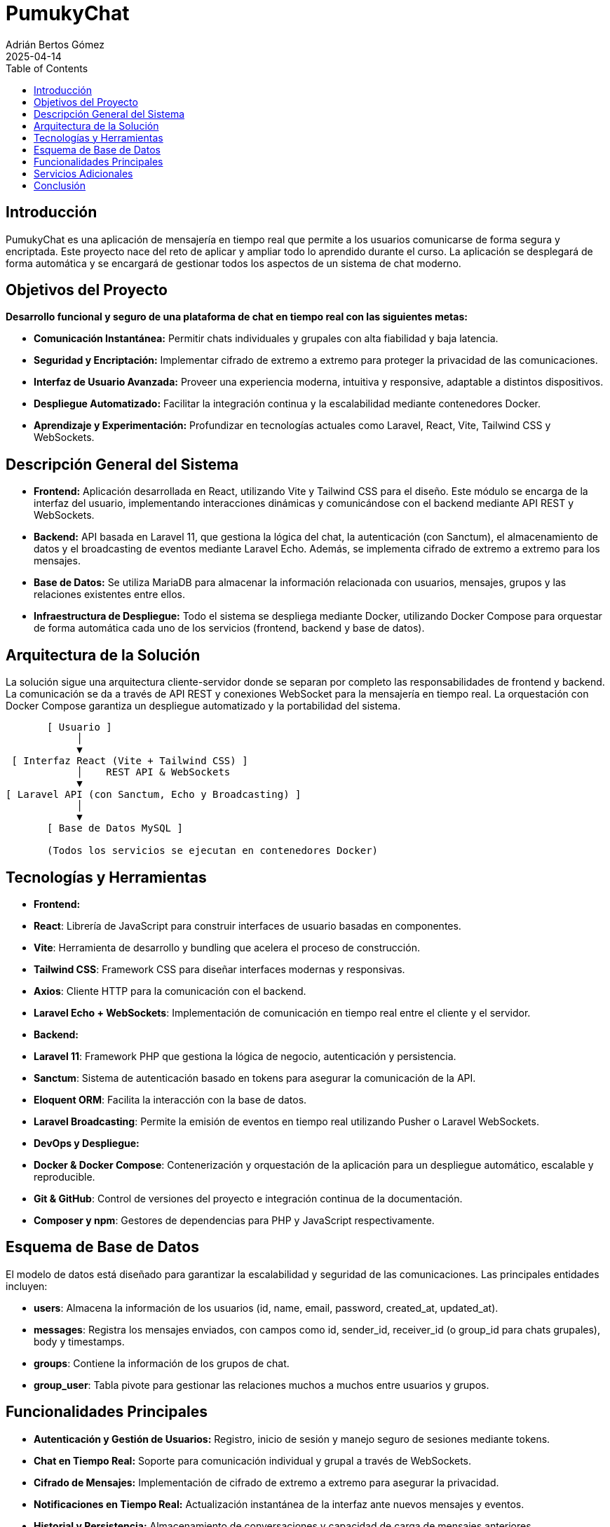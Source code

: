 = PumukyChat
:author: Adrián Bertos Gómez
:revdate: 2025-04-14
:toc: left
:doctype: book

== Introducción

PumukyChat es una aplicación de mensajería en tiempo real que permite a los usuarios comunicarse de forma segura y encriptada. Este proyecto nace del reto de aplicar y ampliar todo lo aprendido durante el curso. La aplicación se desplegará de forma automática y se encargará de gestionar todos los aspectos de un sistema de chat moderno.

== Objetivos del Proyecto

*Desarrollo funcional y seguro de una plataforma de chat en tiempo real con las siguientes metas:*

- **Comunicación Instantánea:** Permitir chats individuales y grupales con alta fiabilidad y baja latencia.
- **Seguridad y Encriptación:** Implementar cifrado de extremo a extremo para proteger la privacidad de las comunicaciones.
- **Interfaz de Usuario Avanzada:** Proveer una experiencia moderna, intuitiva y responsive, adaptable a distintos dispositivos.
- **Despliegue Automatizado:** Facilitar la integración continua y la escalabilidad mediante contenedores Docker.
- **Aprendizaje y Experimentación:** Profundizar en tecnologías actuales como Laravel, React, Vite, Tailwind CSS y WebSockets.

== Descripción General del Sistema

- **Frontend:** Aplicación desarrollada en React, utilizando Vite y Tailwind CSS para el diseño. Este módulo se encarga de la interfaz del usuario, implementando interacciones dinámicas y comunicándose con el backend mediante API REST y WebSockets.
- **Backend:** API basada en Laravel 11, que gestiona la lógica del chat, la autenticación (con Sanctum), el almacenamiento de datos y el broadcasting de eventos mediante Laravel Echo. Además, se implementa cifrado de extremo a extremo para los mensajes.
- **Base de Datos:** Se utiliza MariaDB para almacenar la información relacionada con usuarios, mensajes, grupos y las relaciones existentes entre ellos.
- **Infraestructura de Despliegue:** Todo el sistema se despliega mediante Docker, utilizando Docker Compose para orquestar de forma automática cada uno de los servicios (frontend, backend y base de datos).

== Arquitectura de la Solución

La solución sigue una arquitectura cliente-servidor donde se separan por completo las responsabilidades de frontend y backend. La comunicación se da a través de API REST y conexiones WebSocket para la mensajería en tiempo real. La orquestación con Docker Compose garantiza un despliegue automatizado y la portabilidad del sistema.

[source,plaintext]
----
       [ Usuario ]
            │
            ▼
 [ Interfaz React (Vite + Tailwind CSS) ]
            │    REST API & WebSockets
            ▼
[ Laravel API (con Sanctum, Echo y Broadcasting) ]
            │
            ▼
       [ Base de Datos MySQL ]

       (Todos los servicios se ejecutan en contenedores Docker)
----

== Tecnologías y Herramientas

- **Frontend:**
  - *React*: Librería de JavaScript para construir interfaces de usuario basadas en componentes.
  - *Vite*: Herramienta de desarrollo y bundling que acelera el proceso de construcción.
  - *Tailwind CSS*: Framework CSS para diseñar interfaces modernas y responsivas.
  - *Axios*: Cliente HTTP para la comunicación con el backend.
  - *Laravel Echo + WebSockets*: Implementación de comunicación en tiempo real entre el cliente y el servidor.

- **Backend:**
  - *Laravel 11*: Framework PHP que gestiona la lógica de negocio, autenticación y persistencia.
  - *Sanctum*: Sistema de autenticación basado en tokens para asegurar la comunicación de la API.
  - *Eloquent ORM*: Facilita la interacción con la base de datos.
  - *Laravel Broadcasting*: Permite la emisión de eventos en tiempo real utilizando Pusher o Laravel WebSockets.

- **DevOps y Despliegue:**
  - *Docker & Docker Compose*: Contenerización y orquestación de la aplicación para un despliegue automático, escalable y reproducible.
  - *Git & GitHub*: Control de versiones del proyecto e integración continua de la documentación.
  - *Composer y npm*: Gestores de dependencias para PHP y JavaScript respectivamente.

== Esquema de Base de Datos

El modelo de datos está diseñado para garantizar la escalabilidad y seguridad de las comunicaciones. Las principales entidades incluyen:

- **users**: Almacena la información de los usuarios (id, name, email, password, created_at, updated_at).
- **messages**: Registra los mensajes enviados, con campos como id, sender_id, receiver_id (o group_id para chats grupales), body y timestamps.
- **groups**: Contiene la información de los grupos de chat.
- **group_user**: Tabla pivote para gestionar las relaciones muchos a muchos entre usuarios y grupos.

== Funcionalidades Principales

- **Autenticación y Gestión de Usuarios:** Registro, inicio de sesión y manejo seguro de sesiones mediante tokens.
- **Chat en Tiempo Real:** Soporte para comunicación individual y grupal a través de WebSockets.
- **Cifrado de Mensajes:** Implementación de cifrado de extremo a extremo para asegurar la privacidad.
- **Notificaciones en Tiempo Real:** Actualización instantánea de la interfaz ante nuevos mensajes y eventos.
- **Historial y Persistencia:** Almacenamiento de conversaciones y capacidad de carga de mensajes anteriores.
- **Interfaz Responsive:** Diseño optimizado para dispositivos móviles y de escritorio gracias a Tailwind CSS.

== Servicios Adicionales

- **Broadcasting de Eventos:** Emisión de eventos en tiempo real para una experiencia de usuario fluida.
- **Verificación y Seguridad Adicional:** Opciones para la verificación de emails y medidas de seguridad avanzadas.
- **Despliegue Continuo:** Automatización del despliegue con Docker Compose, permitiendo una integración y actualización constantes.
- **Monitoreo y Logging:** Implementación de herramientas de seguimiento para el rendimiento y detección temprana de incidencias.
- **Personalización de la Interfaz:** Soporte para modos oscuro y claro, adaptándose a las preferencias del usuario.

== Conclusión

PumukyChat es una plataforma de mensajería en tiempo real que integra un frontend en React y un backend en Laravel, desplegados de forma automatizada con Docker. Esta solución facilita la configuración, el mantenimiento y la escalabilidad del sistema, demostrando los conocimientos adquiridos durante el curso y estableciendo una base clara para futuras mejoras y adaptaciones.
